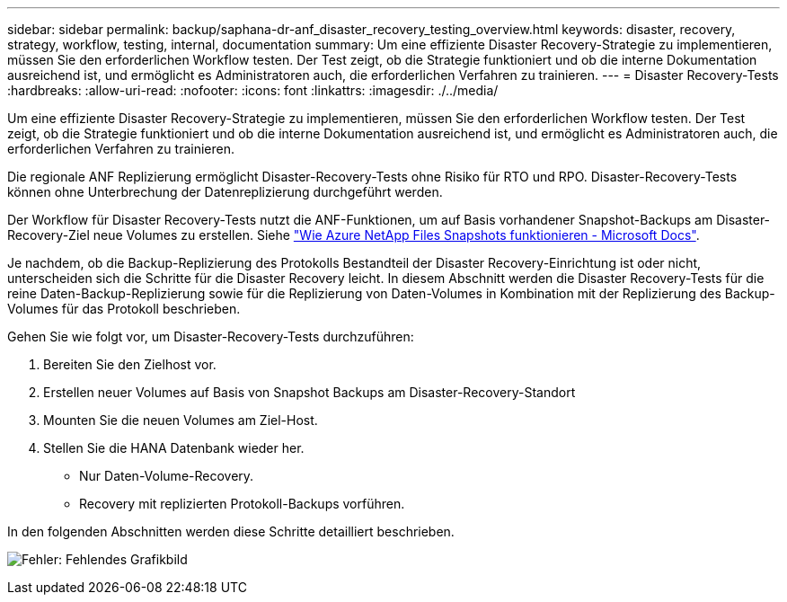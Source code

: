 ---
sidebar: sidebar 
permalink: backup/saphana-dr-anf_disaster_recovery_testing_overview.html 
keywords: disaster, recovery, strategy, workflow, testing, internal, documentation 
summary: Um eine effiziente Disaster Recovery-Strategie zu implementieren, müssen Sie den erforderlichen Workflow testen. Der Test zeigt, ob die Strategie funktioniert und ob die interne Dokumentation ausreichend ist, und ermöglicht es Administratoren auch, die erforderlichen Verfahren zu trainieren. 
---
= Disaster Recovery-Tests
:hardbreaks:
:allow-uri-read: 
:nofooter: 
:icons: font
:linkattrs: 
:imagesdir: ./../media/


[role="lead"]
Um eine effiziente Disaster Recovery-Strategie zu implementieren, müssen Sie den erforderlichen Workflow testen. Der Test zeigt, ob die Strategie funktioniert und ob die interne Dokumentation ausreichend ist, und ermöglicht es Administratoren auch, die erforderlichen Verfahren zu trainieren.

Die regionale ANF Replizierung ermöglicht Disaster-Recovery-Tests ohne Risiko für RTO und RPO. Disaster-Recovery-Tests können ohne Unterbrechung der Datenreplizierung durchgeführt werden.

Der Workflow für Disaster Recovery-Tests nutzt die ANF-Funktionen, um auf Basis vorhandener Snapshot-Backups am Disaster-Recovery-Ziel neue Volumes zu erstellen. Siehe https://docs.microsoft.com/en-us/azure/azure-netapp-files/snapshots-introduction["Wie Azure NetApp Files Snapshots funktionieren - Microsoft Docs"^].

Je nachdem, ob die Backup-Replizierung des Protokolls Bestandteil der Disaster Recovery-Einrichtung ist oder nicht, unterscheiden sich die Schritte für die Disaster Recovery leicht. In diesem Abschnitt werden die Disaster Recovery-Tests für die reine Daten-Backup-Replizierung sowie für die Replizierung von Daten-Volumes in Kombination mit der Replizierung des Backup-Volumes für das Protokoll beschrieben.

Gehen Sie wie folgt vor, um Disaster-Recovery-Tests durchzuführen:

. Bereiten Sie den Zielhost vor.
. Erstellen neuer Volumes auf Basis von Snapshot Backups am Disaster-Recovery-Standort
. Mounten Sie die neuen Volumes am Ziel-Host.
. Stellen Sie die HANA Datenbank wieder her.
+
** Nur Daten-Volume-Recovery.
** Recovery mit replizierten Protokoll-Backups vorführen.




In den folgenden Abschnitten werden diese Schritte detailliert beschrieben.

image:saphana-dr-anf_image18.png["Fehler: Fehlendes Grafikbild"]
